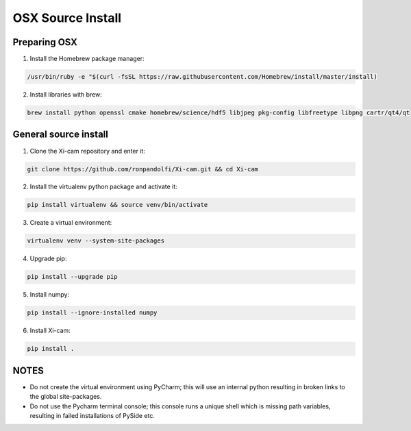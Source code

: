 OSX Source Install
==================

.. highlight:: bash
    :linenothreshold: 2

Preparing OSX
-------------

1. Install the Homebrew package manager:

.. code-block:: bash

    /usr/bin/ruby -e "$(curl -fsSL https://raw.githubusercontent.com/Homebrew/install/master/install)

2.  Install libraries with brew:

.. code-block:: bash

    brew install python openssl cmake homebrew/science/hdf5 libjpeg pkg-config libfreetype libpng cartr/qt4/qt

General source install
----------------------

1.  Clone the Xi-cam repository and enter it:

.. code-block:: bash

    git clone https://github.com/ronpandolfi/Xi-cam.git && cd Xi-cam

2.  Install the virtualenv python package and activate it:

.. code-block:: bash

    pip install virtualenv && source venv/bin/activate

3.  Create a virtual environment:

.. code-block:: bash

    virtualenv venv --system-site-packages

4.  Upgrade pip:

.. code-block:: bash

    pip install --upgrade pip

5.  Install numpy:

.. code-block:: bash

    pip install --ignore-installed numpy

6.  Install Xi-cam:

.. code-block:: bash

    pip install .

NOTES
-----

- Do not create the virtual environment using PyCharm; this will use an internal python resulting in broken links to the global site-packages.
- Do not use the Pycharm terminal console; this console runs a unique shell which is missing path variables, resulting in failed installations of PySide etc.